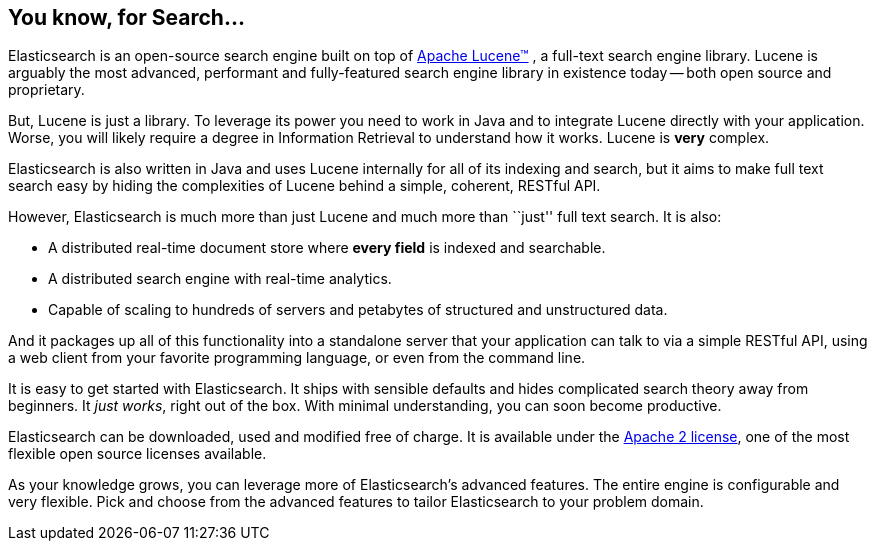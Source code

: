 [[intro]]
== You know, for Search...

Elasticsearch is an open-source search engine built on top of
https://lucene.apache.org/core/[Apache Lucene(TM)] , a full-text search engine
library.  Lucene is arguably the most advanced, performant and fully-featured
search engine library in existence today -- both open source and proprietary.

But, Lucene is just a library. To leverage its power you need to work in Java
and to integrate Lucene directly with your application. Worse, you will likely
require a degree in Information Retrieval to understand how it works.  Lucene
is *very* complex.

Elasticsearch is also written in Java and uses Lucene internally for all of
its indexing and search, but it aims to make full text search easy by hiding
the complexities of Lucene behind a simple, coherent, RESTful API.

However, Elasticsearch is much more than just Lucene and much more than
``just'' full text search. It is also:

* A distributed real-time document store where *every field* is indexed and
  searchable.
* A distributed search engine with real-time analytics.
* Capable of scaling to hundreds of servers and petabytes of structured
  and unstructured data.

And it packages up all of this functionality into a standalone server that
your application can talk to via a simple RESTful API, using a web client from
your favorite programming language, or even from the command line.

It is easy to get started with Elasticsearch. It ships with sensible defaults
and hides complicated search theory away from beginners. It _just works_,
right out of the box. With minimal understanding, you can soon become
productive.

Elasticsearch can be downloaded, used and modified free of charge. It is
available under the http://www.apache.org/licenses/LICENSE-2.0.html[Apache 2 license],
one of the most flexible open source licenses available.

As your knowledge grows, you can leverage more of Elasticsearch's advanced
features. The entire engine is configurable and very flexible. Pick and choose
from the advanced features to tailor Elasticsearch to your problem domain.
